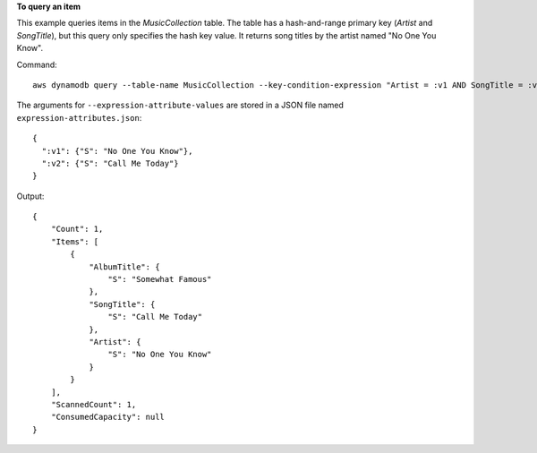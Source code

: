 **To query an item**

This example queries items in the *MusicCollection* table. The table has a hash-and-range primary key (*Artist* and *SongTitle*), but this query only specifies the hash key value. It returns song titles by the artist named "No One You Know".

Command::

  aws dynamodb query --table-name MusicCollection --key-condition-expression "Artist = :v1 AND SongTitle = :v2" --expression-attribute-values file://expression-attributes.json

The arguments for ``--expression-attribute-values`` are stored in a JSON file named ``expression-attributes.json``::

  {
    ":v1": {"S": "No One You Know"},
    ":v2": {"S": "Call Me Today"}
  }

Output::

  {
      "Count": 1,
      "Items": [
          {
              "AlbumTitle": {
                  "S": "Somewhat Famous"
              },
              "SongTitle": {
                  "S": "Call Me Today"
              },
              "Artist": {
                  "S": "No One You Know"
              }
          }
      ],
      "ScannedCount": 1,
      "ConsumedCapacity": null
  }
